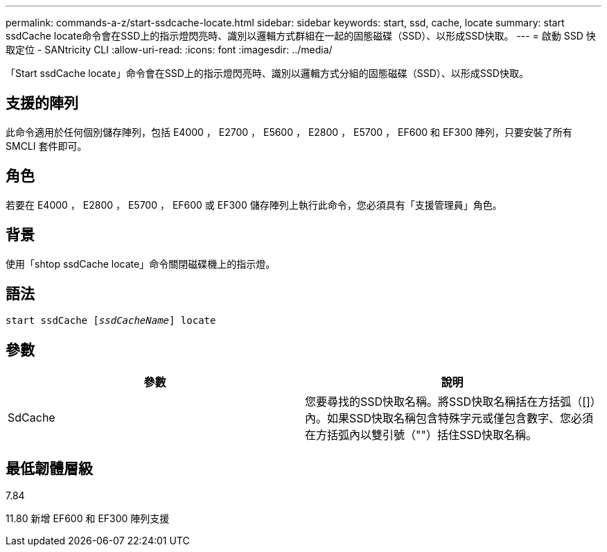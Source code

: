 ---
permalink: commands-a-z/start-ssdcache-locate.html 
sidebar: sidebar 
keywords: start, ssd, cache, locate 
summary: start ssdCache locate命令會在SSD上的指示燈閃亮時、識別以邏輯方式群組在一起的固態磁碟（SSD）、以形成SSD快取。 
---
= 啟動 SSD 快取定位 - SANtricity CLI
:allow-uri-read: 
:icons: font
:imagesdir: ../media/


[role="lead"]
「Start ssdCache locate」命令會在SSD上的指示燈閃亮時、識別以邏輯方式分組的固態磁碟（SSD）、以形成SSD快取。



== 支援的陣列

此命令適用於任何個別儲存陣列，包括 E4000 ， E2700 ， E5600 ， E2800 ， E5700 ， EF600 和 EF300 陣列，只要安裝了所有 SMCLI 套件即可。



== 角色

若要在 E4000 ， E2800 ， E5700 ， EF600 或 EF300 儲存陣列上執行此命令，您必須具有「支援管理員」角色。



== 背景

使用「shtop ssdCache locate」命令關閉磁碟機上的指示燈。



== 語法

[source, cli, subs="+macros"]
----
start ssdCache pass:quotes[[_ssdCacheName_]] locate
----


== 參數

[cols="2*"]
|===
| 參數 | 說明 


 a| 
SdCache
 a| 
您要尋找的SSD快取名稱。將SSD快取名稱括在方括弧（[]）內。如果SSD快取名稱包含特殊字元或僅包含數字、您必須在方括弧內以雙引號（""）括住SSD快取名稱。

|===


== 最低韌體層級

7.84

11.80 新增 EF600 和 EF300 陣列支援
